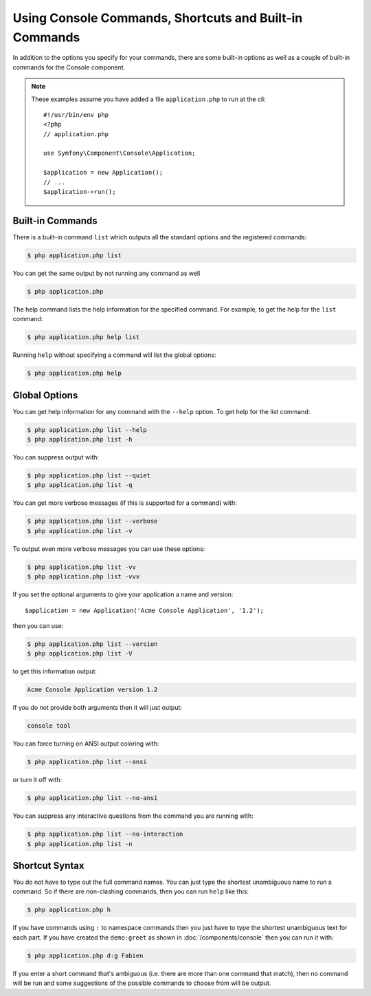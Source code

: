 .. index::
    single: Console; Usage

Using Console Commands, Shortcuts and Built-in Commands
=======================================================

In addition to the options you specify for your commands, there are some
built-in options as well as a couple of built-in commands for the Console component.

.. note::

    These examples assume you have added a file ``application.php`` to run at
    the cli::

        #!/usr/bin/env php
        <?php
        // application.php

        use Symfony\Component\Console\Application;

        $application = new Application();
        // ...
        $application->run();

Built-in Commands
~~~~~~~~~~~~~~~~~

There is a built-in command ``list`` which outputs all the standard options
and the registered commands:

.. code-block:: bash

    $ php application.php list

You can get the same output by not running any command as well

.. code-block:: bash

    $ php application.php

The help command lists the help information for the specified command. For
example, to get the help for the ``list`` command:

.. code-block:: bash

    $ php application.php help list

Running ``help`` without specifying a command will list the global options:

.. code-block:: bash

    $ php application.php help

Global Options
~~~~~~~~~~~~~~

You can get help information for any command with the ``--help`` option. To
get help for the list command:

.. code-block:: bash

    $ php application.php list --help
    $ php application.php list -h

You can suppress output with:

.. code-block:: bash

    $ php application.php list --quiet
    $ php application.php list -q

You can get more verbose messages (if this is supported for a command)
with:

.. code-block:: bash

    $ php application.php list --verbose
    $ php application.php list -v

To output even more verbose messages you can use these options:

.. code-block:: bash

    $ php application.php list -vv
    $ php application.php list -vvv

If you set the optional arguments to give your application a name and version::

    $application = new Application('Acme Console Application', '1.2');

then you can use:

.. code-block:: bash

    $ php application.php list --version
    $ php application.php list -V

to get this information output:

.. code-block:: text

    Acme Console Application version 1.2

If you do not provide both arguments then it will just output:

.. code-block:: text

    console tool

You can force turning on ANSI output coloring with:

.. code-block:: bash

    $ php application.php list --ansi

or turn it off with:

.. code-block:: bash

    $ php application.php list --no-ansi

You can suppress any interactive questions from the command you are running with:

.. code-block:: bash

    $ php application.php list --no-interaction
    $ php application.php list -n

Shortcut Syntax
~~~~~~~~~~~~~~~

You do not have to type out the full command names. You can just type the
shortest unambiguous name to run a command. So if there are non-clashing
commands, then you can run ``help`` like this:

.. code-block:: bash

    $ php application.php h

If you have commands using ``:`` to namespace commands then you just have
to type the shortest unambiguous text for each part. If you have created the
``demo:greet`` as shown in :doc:`/components/console` then you
can run it with:

.. code-block:: bash

    $ php application.php d:g Fabien

If you enter a short command that's ambiguous (i.e. there are more than one
command that match), then no command will be run and some suggestions of
the possible commands to choose from will be output.
